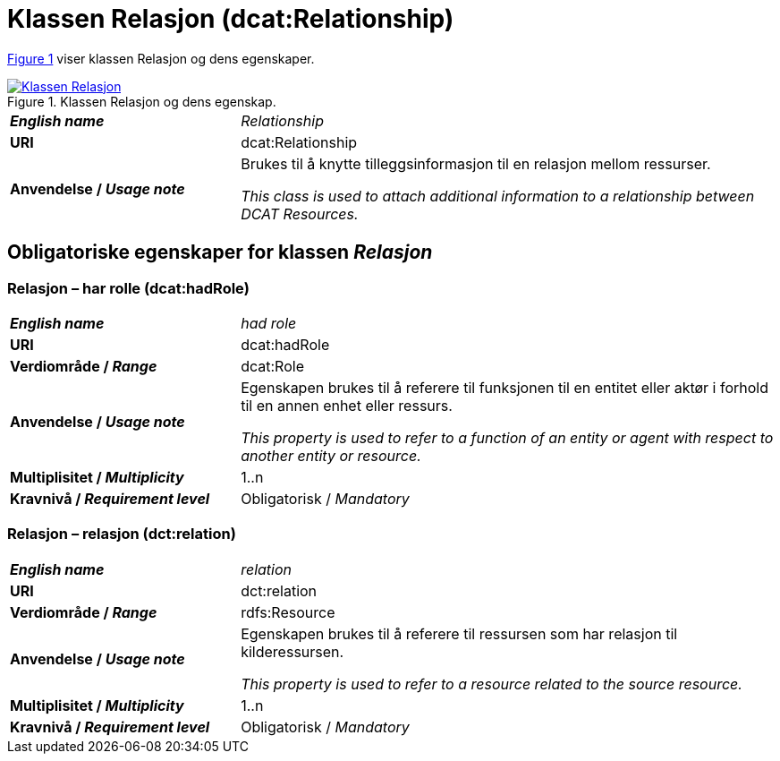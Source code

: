 = Klassen Relasjon (dcat:Relationship) [[Relasjon]]

:xrefstyle: short

<<diagram-KlassenRelasjon>> viser klassen Relasjon og dens egenskaper.  

[[diagram-KlassenRelasjon]]
.Klassen Relasjon og dens egenskap.
[link=images/Klassen-Relasjon.png]
image::images/Klassen-Relasjon.png[]

:xrefstyle: full

[cols="30s,70d"]
|===
| _English name_ |  _Relationship_
| URI | dcat:Relationship
| Anvendelse / _Usage note_ | Brukes til å knytte tilleggsinformasjon til en relasjon mellom ressurser.

_This class is used to attach additional information to a relationship between DCAT Resources._
|===

== Obligatoriske egenskaper for klassen _Relasjon_ [[Relasjon-obligatoriske-egenskaper]]

=== Relasjon – har rolle (dcat:hadRole) [[Relasjon-harRolle]]

[cols="30s,70d"]
|===
| _English name_ |  _had role_
| URI | dcat:hadRole
| Verdiområde / _Range_ | dcat:Role
| Anvendelse / _Usage note_ | Egenskapen brukes til å referere til funksjonen til en entitet eller aktør i forhold til en annen enhet eller ressurs.

_This property is used to refer to a function of an entity or agent with respect to another entity or resource._
| Multiplisitet / _Multiplicity_ | 1..n
| Kravnivå / _Requirement level_ | Obligatorisk / _Mandatory_
|===

=== Relasjon – relasjon (dct:relation) [[Relasjon-relasjon]]

[cols="30s,70d"]
|===
| _English name_ |  _relation_
| URI | dct:relation
| Verdiområde / _Range_ | rdfs:Resource
| Anvendelse / _Usage note_ | Egenskapen brukes til å referere til ressursen som har relasjon til kilderessursen.

_This property is used to refer to a resource related to the source resource._
| Multiplisitet / _Multiplicity_ | 1..n
| Kravnivå / _Requirement level_ | Obligatorisk / _Mandatory_
|===

